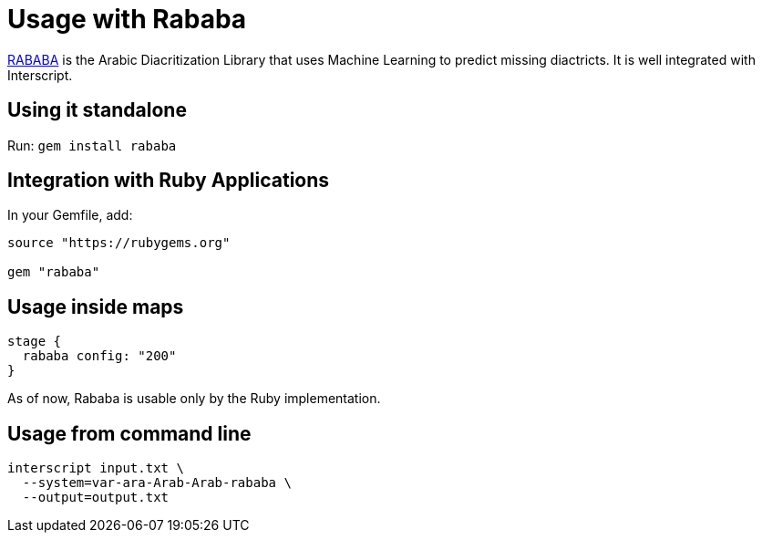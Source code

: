 = Usage with Rababa

https://github.com/interscript/rababa/[RABABA] is the Arabic Diacritization Library
that uses Machine Learning to predict missing diactricts. It is well integrated with
Interscript.

== Using it standalone

Run: `gem install rababa`

== Integration with Ruby Applications

In your Gemfile, add:

[source,ruby]
----
source "https://rubygems.org"

gem "rababa"
----

== Usage inside maps

[source,ruby]
----
stage {
  rababa config: "200"
}
----

As of now, Rababa is usable only by the Ruby implementation.

== Usage from command line

[source,bash]
----
interscript input.txt \
  --system=var-ara-Arab-Arab-rababa \
  --output=output.txt
----